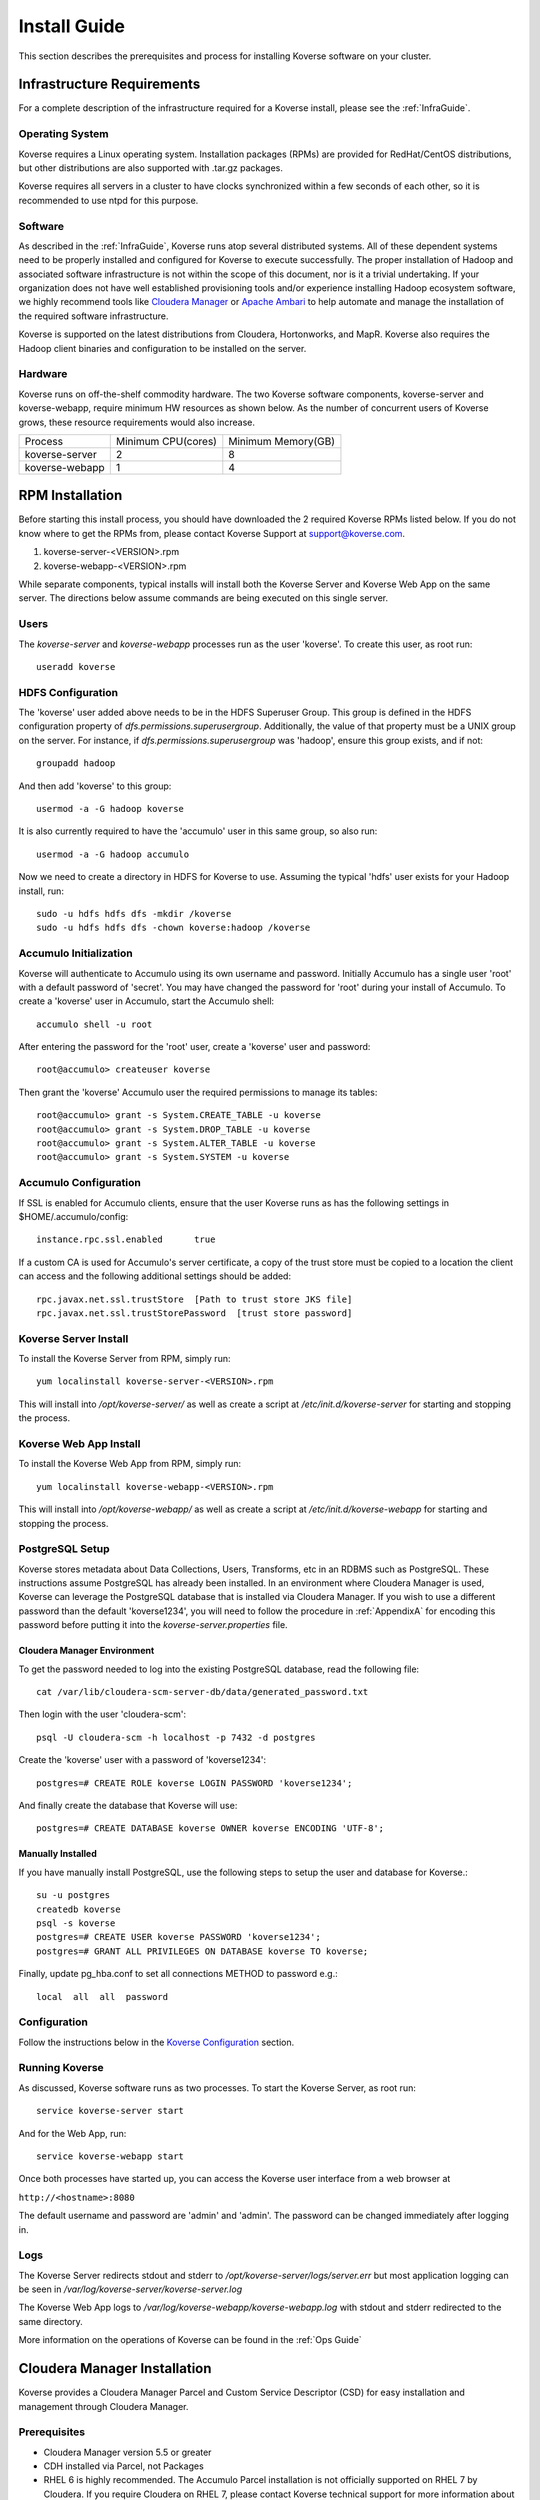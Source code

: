 
.. _InstallGuide:

=============
Install Guide
=============

This section describes the prerequisites and process for installing Koverse software on your cluster.

Infrastructure Requirements
^^^^^^^^^^^^^^^^^^^^^^^^^^^
For a complete description of the infrastructure required for a Koverse install, please see the :ref:`InfraGuide`.

Operating System
----------------
Koverse requires a Linux operating system. Installation packages (RPMs) are provided for RedHat/CentOS distributions, but other distributions are also supported with .tar.gz packages.

Koverse requires all servers in a cluster to have clocks synchronized within a few seconds of each other, so it is recommended to use ntpd for this purpose.

Software
--------
As described in the :ref:`InfraGuide`, Koverse runs atop several distributed systems. All of these dependent systems need to be properly installed and configured for Koverse to execute successfully. The proper installation of Hadoop and associated software infrastructure is not within the scope of this document, nor is it a trivial undertaking. If your organization does not have well established provisioning tools and/or experience installing Hadoop ecosystem software, we highly recommend tools like `Cloudera Manager`_ or `Apache Ambari`_ to help automate and manage the installation of the required software infrastructure.

.. _Cloudera Manager: https://cloudera.com/products/cloudera-manager.html
.. _Apache Ambari: http://hortonworks.com/hadoop/ambari/

Koverse is supported on the latest distributions from Cloudera, Hortonworks, and MapR. Koverse also requires the Hadoop client binaries and configuration to be installed on the server.


Hardware
--------
Koverse runs on off-the-shelf commodity hardware. The two Koverse software components, koverse-server and koverse-webapp, require minimum HW resources as shown below. As the number of concurrent users of Koverse grows, these resource requirements would also increase.

+----------------+--------------------+--------------------+
| Process        | Minimum CPU(cores) | Minimum Memory(GB) |
+----------------+--------------------+--------------------+
| koverse-server | 2                  | 8                  |
+----------------+--------------------+--------------------+
| koverse-webapp | 1                  | 4                  |
+----------------+--------------------+--------------------+


.. _RpmInstallation:

RPM Installation
^^^^^^^^^^^^^^^^

Before starting this install process, you should have downloaded the 2 required Koverse RPMs listed below. If you do not know where to get the RPMs from, please contact Koverse Support at support@koverse.com.

#. koverse-server-<VERSION>.rpm
#. koverse-webapp-<VERSION>.rpm

While separate components, typical installs will install both the Koverse Server and Koverse Web App on the same server. The directions below assume commands are being executed on this single server.

Users
-----

The *koverse-server* and *koverse-webapp* processes run as the user 'koverse'. To create this user, as root run::

  useradd koverse

HDFS Configuration
------------------

The 'koverse' user added above needs to be in the HDFS Superuser Group. This group is defined in the HDFS configuration property of *dfs.permissions.superusergroup*. Additionally, the value of that property must be a UNIX group on the server. For instance, if *dfs.permissions.superusergroup* was 'hadoop', ensure this group exists, and if not::

  groupadd hadoop

And then add 'koverse' to this group::

  usermod -a -G hadoop koverse

It is also currently required to have the 'accumulo' user in this same group, so also run::

  usermod -a -G hadoop accumulo

Now we need to create a directory in HDFS for Koverse to use. Assuming the typical 'hdfs' user exists for your Hadoop install, run::

 sudo -u hdfs hdfs dfs -mkdir /koverse
 sudo -u hdfs hdfs dfs -chown koverse:hadoop /koverse

.. _AccumuloInit:

Accumulo Initialization
-----------------------

Koverse will authenticate to Accumulo using its own username and password. Initially Accumulo has a single user 'root' with a default password of 'secret'. You may have changed the password for 'root' during your install of Accumulo. To create a 'koverse' user in Accumulo, start the Accumulo shell::

  accumulo shell -u root

After entering the password for the 'root' user, create a 'koverse' user and password::

  root@accumulo> createuser koverse

Then grant the 'koverse' Accumulo user the required permissions to manage its tables::

 root@accumulo> grant -s System.CREATE_TABLE -u koverse
 root@accumulo> grant -s System.DROP_TABLE -u koverse
 root@accumulo> grant -s System.ALTER_TABLE -u koverse
 root@accumulo> grant -s System.SYSTEM -u koverse

Accumulo Configuration
----------------------

If SSL is enabled for Accumulo clients, ensure that the user Koverse runs as has the following settings in $HOME/.accumulo/config::

  instance.rpc.ssl.enabled	true

If a custom CA is used for Accumulo's server certificate, a copy of the trust store must be copied to a location the client can access and the following additional settings should be added::

  rpc.javax.net.ssl.trustStore	[Path to trust store JKS file]
  rpc.javax.net.ssl.trustStorePassword	[trust store password]

Koverse Server Install
----------------------

To install the Koverse Server from RPM, simply run::

  yum localinstall koverse-server-<VERSION>.rpm

This will install into */opt/koverse-server/* as well as create a script at */etc/init.d/koverse-server* for starting and stopping the process.

Koverse Web App Install
-----------------------

To install the Koverse Web App from RPM, simply run::

  yum localinstall koverse-webapp-<VERSION>.rpm

This will install into */opt/koverse-webapp/* as well as create a script at */etc/init.d/koverse-webapp* for starting and stopping the process.

.. _PostgreSQLSetup:

PostgreSQL Setup
----------------

Koverse stores metadata about Data Collections, Users, Transforms, etc in an RDBMS such as PostgreSQL. These instructions assume PostgreSQL has already been installed. In an environment where Cloudera Manager is used, Koverse can leverage the PostgreSQL database that is installed via Cloudera Manager. If you wish to use a different password than the default 'koverse1234', you will need to follow the procedure in :ref:`AppendixA` for encoding this password before putting it into the *koverse-server.properties* file.

Cloudera Manager Environment
~~~~~~~~~~~~~~~~~~~~~~~~~~~~

To get the password needed to log into the existing PostgreSQL database, read the following file::

  cat /var/lib/cloudera-scm-server-db/data/generated_password.txt

Then login with the user 'cloudera-scm'::

  psql -U cloudera-scm -h localhost -p 7432 -d postgres

Create the 'koverse' user with a password of 'koverse1234'::

  postgres=# CREATE ROLE koverse LOGIN PASSWORD 'koverse1234';

And finally create the database that Koverse will use::

  postgres=# CREATE DATABASE koverse OWNER koverse ENCODING 'UTF-8';

Manually Installed
~~~~~~~~~~~~~~~~~~

If you have manually install PostgreSQL, use the following steps to setup the user and database for Koverse.::

  su -u postgres
  createdb koverse
  psql -s koverse
  postgres=# CREATE USER koverse PASSWORD 'koverse1234';
  postgres=# GRANT ALL PRIVILEGES ON DATABASE koverse TO koverse;

Finally, update pg_hba.conf to set all connections METHOD to password e.g.::

	local  all  all  password

Configuration
-------------

Follow the instructions below in the `Koverse Configuration`_ section.

Running Koverse
---------------

As discussed, Koverse software runs as two processes. To start the Koverse Server, as root run::

  service koverse-server start

And for the Web App, run::

  service koverse-webapp start

Once both processes have started up, you can access the Koverse user interface from a web browser at

``http://<hostname>:8080``

The default username and password are 'admin' and 'admin'. The password can be changed immediately after logging in.

Logs
----
The Koverse Server redirects stdout and stderr to */opt/koverse-server/logs/server.err* but most application logging can be seen in */var/log/koverse-server/koverse-server.log*

The Koverse Web App logs to */var/log/koverse-webapp/koverse-webapp.log* with stdout and stderr redirected to the same directory.

More information on the operations of Koverse can be found in the :ref:`Ops Guide`

.. _ClouderaParcelInstallation:

Cloudera Manager Installation
^^^^^^^^^^^^^^^^^^^^^^^^^^^^^

Koverse provides a Cloudera Manager Parcel and Custom Service Descriptor (CSD) for easy installation and management through Cloudera Manager.

Prerequisites
-------------
- Cloudera Manager version 5.5 or greater
- CDH installed via Parcel, not Packages
- RHEL 6 is highly recommended.  The Accumulo Parcel installation is not officially supported on RHEL 7 by Cloudera.  If you require Cloudera on RHEL 7, please contact Koverse technical support for more information about the installation process.
- Accumulo 1.6 Parcel and Service installed. See http://www.cloudera.com/documentation/other/accumulo/latest/PDF/Apache-Accumulo-Installation-Guide.pdf for more details.

Files
-----
The following files are provided to support both online and offline installs.

KOVERSE-<VERSION>.jar
  CSD for Koverse
KOVERSE-<VERSION>-<ARCHITECTURE>.parcel
  Parcel file (download for offline install)
KOVERSE-<VERSION>-<ARCHITECTURE>.parcel.sha
  Parcel SHA file (download for offline install)


CSD Installation
----------------

- Copy the CSD file onto the Cloudera Manager server and place it in */opt/cloudera/csd*
- Change the permissions on the CSD file
  ::

    chmod 644 /opt/cloudera/csd/KOVERSE-2.0.jar

- Change the owner of the CSD file to *cloudera-scm*
  ::

    chown cloudera-scm:cloudera-scm /opt/cloudera/csd/KOVERSE-2.0.jar

- Restart Cloudera Manager to pick up the new Koverse Service from the Cloudera Service Descriptor
  ::

    service cloudera-scm-server restart

- For further reference: http://www.cloudera.com/documentation/enterprise/5-5-x/topics/cm_mc_addon_services.html

Manual Parcel Installation (Optional)
-------------------------------------
The CSD automatically installs the parcel repository where Cloudera Manager can download the Koverse Parcel from. If you are installing on a cluster without Internet connectivity though, you will need to manually install the Koverse parcel and checksum to the local parcel respository.

- Ensure that the CSD file is installed.
- Copy the parcel file and SHA file to */opt/cloudera/parcel-repo*
- Change ownership of all files *cloudera-scm*
  ::

    chown cloudera-scm:cloudera-scm /opt/cloudera/parcel-repo/*


Distribute and Activate Parcel(s)
---------------------------------
1. Click the Parcel icon in the menu bar of the Cloudera Manager UI. The Koverse parcel should be visible in the list. If not, click the *Check for new Parcels* button.
2. Click the *Download* button. Once downloaded, the button becomes the *Distribute* button.
3. Click the *Distribute* button. Once distributed, the button become the *Active* button.
4. Click the *Activate* button.

As described in the :ref:`InfraGuide`, Koverse depends on Apache Accumulo 1.6 for data storage. If you do not have it installed already, you should now install the ACCUMULO 1.6.0 Parcel. Follow the above Download, Distribute, and Activate process and then install the Accumulo Service.

Configuration
-------------
Currently there are a few manual configuration steps that need to occur before adding and starting the Koverse Service in Cloudera Manager. In the future, these will be automated as part of the parcel install. All of these should be performed on the host where you will install the Koverse Service.

- Ensure that *dfs.permissions.superusergroup* is set to an existing Unix group. You can check the value of this property in Cloudera Manger by navigating to the HDFS Service and then selecting the Configuration tab and searching for this property. On the host you can view */etc/group* to confirm this group exists.  By default, the value of this property is "supergroup", if you see this value, we recommend changing it to "hadoop" in the Clouder Manager console.  A *dfs.permissions.superusergroup* value of "hadoop" is used in the examples below.
- Add koverse and accumulo users to the superusergroup
  ::

    usermod -a -G hadoop koverse
    usermod -a -G hadoop accumulo

- Ensure that the java binaries are available in the path for the koverse user.  If these are not already in the system path somewhere, it can be added using these commands
  ::

    alternatives --install /usr/bin/java java /usr/java/jdk1.7.0_67-cloudera/bin/java 120 --slave /usr/bin/keytool keytool /usr/java/jdk1.7.0_67-cloudera/bin/keytool --slave /usr/bin/rmiregistry rmiregistry /usr/java/jdk1.7.0_67-cloudera/bin/rmiregistry

    alternatives --install /usr/bin/javac javac /usr/java/jdk1.7.0_67-cloudera/bin/javac 120 --slave /usr/bin/jar  jar  /usr/java/jdk1.7.0_67-cloudera/bin/jar --slave /usr/bin/rmic rmic /usr/java/jdk1.7.0_67-cloudera/bin/rmic


Add the Koverse Service
-----------------------
1. In Cloudera Manager, click the dropdown menu for your cluster and click *Add a Service*.
2. Select the Koverse Service and click the *Continue* button.
3. Select the host where you want to install the Koverse Server and Koverse Web Server Roles. The same server should be selected for both Roles. Click the *Continue* button.
4. Enter the initial configuration

  a. Accumulo Instance: This is the instance name for the Accumulo cluster. It can be found in Cloudera Manager in Configuration section of the Accumulo Service under *accumulo_instance_name*
  b. JDBC connection string: It is recommended to share the existing PostgreSQL database server that Cloudera Manager uses. If you have installed the Koverse Roles on the same host as you are running the Cloudera Manager server, you can leave the default value of "jdbc:postgresql://localhost:7432/koverse". If you have installed the Koverse Roles on a different host, you will need to update the host in the connection string to the hostname of the Cloudera Manager server. Also if running on a different host, you may need to update the PostgreSQL configuration in */var/lib/cloudera-scm-server-db/data/pg_hba.conf* to allow remote connections to the *koverse* database.
  c. Zookeeper Servers: A comma separated list of host:port where ZooKeeper is running. The hosts can be seen in Cloudera Manager under the ZooKeeper Service on the Instances tab.
  d. PostgreSQL Password: this can be left blank if you are using the Cloudera Manager PostgreSQL database as the installation process will automatically retrieve the login credentials.
  e. Accumulo Password: The password for the root user in Accumulo. Accumulo's default is "secret".


Verify that everything has installed and started properly:

Once both processes have started up, you can access the Koverse user interface from a web browser at

``http://<hostname>:8080``

The default username and password are 'admin' and 'admin'. The password can be changed immediately after logging in.


Koverse Configuration
^^^^^^^^^^^^^^^^^^^^^

Environment
-----------
The 'koverse' user needs to have the 'java' command in their path for the Koverse startup scripts to execute correctly. Again, this needs to be Oracle Java 1.7 or 1.8.

The environment variable *HADOOP_CONF_DIR* needs to be set for the 'koverse' user so Koverse can take advantage of the Hadoop client configuration. The startup script */opt/koverse-server/bin/startup.sh* will default this environment variable to */etc/hadoop/conf* if it is not already set.

koverse-server.properties
-------------------------

Many of the available configuration properties for Koverse can be left to their default values. Please see the :ref:`ConfigurationGuide` for the complete list of properties. */opt/koverse-server/conf/koverse-server.properties* is where required properties can be set or defaults overriden. A few of these commonly set user properties are discussed below.

**com.koverse.server.jdbc.user**

**com.koverse.server.jdbc.password**

These two properties control how Koverse is authenticated to PostgreSQL and need to follow the username and password from :ref:`PostgreSQLSetup`. The password value is encoded to avoid plaintext passwords, so again if the password choosen was different from the default of 'koverse1234', you will need to follow the process in :ref:`AppendixA` for generating the encoded value for this property.

**com.koverse.server.jdbc.url**

The value of this property needs to be updated to the correct hostname and port of your PostgreSQL install

**com.koverse.server.spark.mode**

If you are running Spark-on-YARN, the value of this property should be 'yarn'. If you are running Spark standalone, set the value to 'master'.

**com.koverse.server.spark.dir**

This needs to be set to the directory where Spark is installed locally. Koverse uses the 'spark-submit' script and therefore needs to know where it is located.

**dataStoreSetting.instanceName**

The Accumulo instance name can be seen when logging into the Accumulo shell. For instance, the instance name seen below is 'accumulo'::

 -bash-4.1$ accumulo shell -u koverse
  Password: ******

  Shell - Apache Accumulo Interactive Shell
  -
  - version: 1.6.0-cdh5.1.4
  - instance name: accumulo
  - instance id: 3056fcc7-edbd-463b-9bab-5def770d79e0
  -
  - type 'help' for a list of available commands
  -
  koverse@accumulo>

**dataStoreSetting.username**

This is the Accumulo user, likely 'koverse', that was created in :ref:`AccumuloInit`

**dataStoreSetting.password**

This is the password for the Accumulo user created in :ref:`AccumuloInit`

**dataStoreSetting.zookeeperServers**

This is a comma-separated list of ZooKeeper servers in the form of <HOSTNAME>:<PORT>. The default ZooKeeper port is 2181.

koverse-webapp.properties
-------------------------

Again, please see the :ref:`ConfigurationGuide` for the complete list of properties that can be set for the Koverse Web App. */opt/koverse-webapp/conf/koverse-webapp.properties* is where required properties can be set or defaults overriden, for example to change the ports for the web server or to enable and configure HTTPS.

Koverse Aggregation Library Distribution
----------------------------------------

In order to utilize the :ref:`aggregation <AggregationIntro>` functions of Koverse, the koverse-aggregation-<VERSION>.jar needs to be deployed to a location where Accumulo can load it. The default location would be in $ACCUMULO_HOME/lib/ext on all Accumulo tablet servers. This JAR file can be found on the Koverse Server in */opt/koverse-server/lib/koverse-aggregation-<VERSION>.jar*





.. _AppendixA:

Appendix A: Changing Encoded Passwords
--------------------------------------

If you are changing a password from its default you will need to run the koverse-squirrel utility to encode the password and store it in koverse-server.properties.

When Koverse runs, it uses the value in the *com.koverse.license.verification* property as a symmetric key to encode and decode the value of passwords. This is not intended to be a cryptographically secure solution, but simply to provide some level of obfuscation versus plaintext passwords.

To generate a new encoded password, run::

  sh /opt/koverse-server/bin/licensetool.sh -m encrypt

First enter the *com.koverse.license.verification* value from *koverse-server.properties* when prompted. Then you will be prompted to enter the password that you wish to encoded. Copy and paste the encoded password into the properties file, for example to change the value for *com.koverse.server.jdbc.password*
